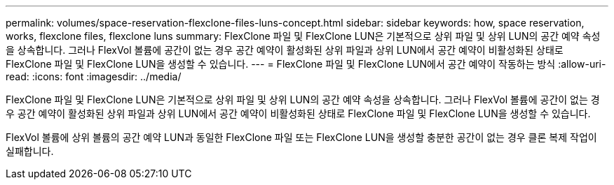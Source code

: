 ---
permalink: volumes/space-reservation-flexclone-files-luns-concept.html 
sidebar: sidebar 
keywords: how, space reservation, works, flexclone files, flexclone luns 
summary: FlexClone 파일 및 FlexClone LUN은 기본적으로 상위 파일 및 상위 LUN의 공간 예약 속성을 상속합니다. 그러나 FlexVol 볼륨에 공간이 없는 경우 공간 예약이 활성화된 상위 파일과 상위 LUN에서 공간 예약이 비활성화된 상태로 FlexClone 파일 및 FlexClone LUN을 생성할 수 있습니다. 
---
= FlexClone 파일 및 FlexClone LUN에서 공간 예약이 작동하는 방식
:allow-uri-read: 
:icons: font
:imagesdir: ../media/


[role="lead"]
FlexClone 파일 및 FlexClone LUN은 기본적으로 상위 파일 및 상위 LUN의 공간 예약 속성을 상속합니다. 그러나 FlexVol 볼륨에 공간이 없는 경우 공간 예약이 활성화된 상위 파일과 상위 LUN에서 공간 예약이 비활성화된 상태로 FlexClone 파일 및 FlexClone LUN을 생성할 수 있습니다.

FlexVol 볼륨에 상위 볼륨의 공간 예약 LUN과 동일한 FlexClone 파일 또는 FlexClone LUN을 생성할 충분한 공간이 없는 경우 클론 복제 작업이 실패합니다.

